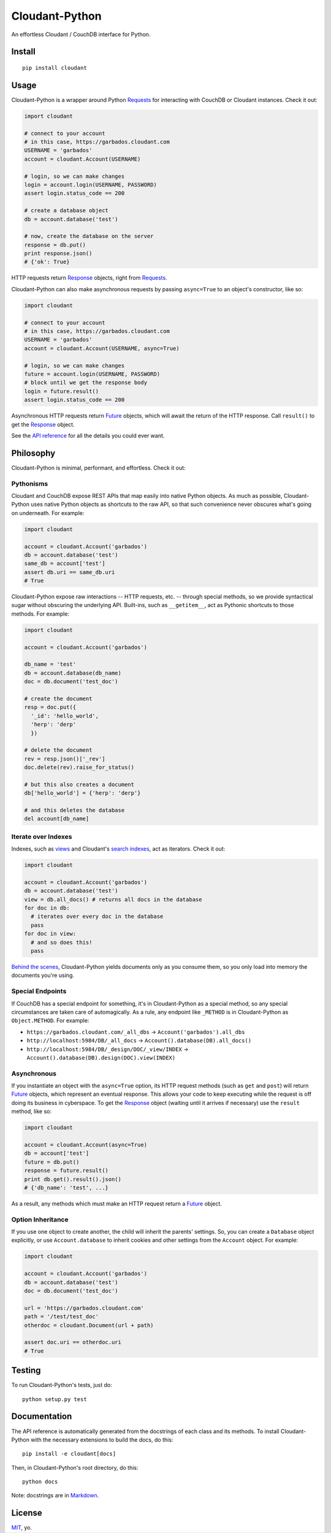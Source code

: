 Cloudant-Python
===============

|Build Status| |Coverage Status| |PyPi version| |PyPi downloads|

An effortless Cloudant / CouchDB interface for Python.

Install
-------

::

    pip install cloudant

Usage
-----

Cloudant-Python is a wrapper around Python
`Requests <http://www.python-requests.org/en/latest/>`__ for interacting
with CouchDB or Cloudant instances. Check it out:

.. code:: python

    import cloudant

    # connect to your account
    # in this case, https://garbados.cloudant.com
    USERNAME = 'garbados'
    account = cloudant.Account(USERNAME)

    # login, so we can make changes
    login = account.login(USERNAME, PASSWORD)
    assert login.status_code == 200

    # create a database object
    db = account.database('test')

    # now, create the database on the server
    response = db.put()
    print response.json()
    # {'ok': True}

HTTP requests return
`Response <http://www.python-requests.org/en/latest/api/#requests.Response>`__
objects, right from
`Requests <http://www.python-requests.org/en/latest/>`__.

Cloudant-Python can also make asynchronous requests by passing
``async=True`` to an object's constructor, like so:

.. code:: python

    import cloudant

    # connect to your account
    # in this case, https://garbados.cloudant.com
    USERNAME = 'garbados'
    account = cloudant.Account(USERNAME, async=True)

    # login, so we can make changes
    future = account.login(USERNAME, PASSWORD)
    # block until we get the response body
    login = future.result()
    assert login.status_code == 200

Asynchronous HTTP requests return
`Future <http://docs.python.org/dev/library/concurrent.futures.html#future-objects>`__
objects, which will await the return of the HTTP response. Call
``result()`` to get the
`Response <http://www.python-requests.org/en/latest/api/#requests.Response>`__
object.

See the `API
reference <http://cloudant-labs.github.io/cloudant-python/#api>`__ for
all the details you could ever want.

Philosophy
----------

Cloudant-Python is minimal, performant, and effortless. Check it out:

Pythonisms
~~~~~~~~~~

Cloudant and CouchDB expose REST APIs that map easily into native Python
objects. As much as possible, Cloudant-Python uses native Python objects
as shortcuts to the raw API, so that such convenience never obscures
what's going on underneath. For example:

.. code:: python

    import cloudant

    account = cloudant.Account('garbados')
    db = account.database('test')
    same_db = account['test']
    assert db.uri == same_db.uri
    # True

Cloudant-Python expose raw interactions -- HTTP requests, etc. --
through special methods, so we provide syntactical sugar without
obscuring the underlying API. Built-ins, such as ``__getitem__``, act as
Pythonic shortcuts to those methods. For example:

.. code:: python

    import cloudant

    account = cloudant.Account('garbados')

    db_name = 'test'
    db = account.database(db_name)
    doc = db.document('test_doc')

    # create the document
    resp = doc.put({
      '_id': 'hello_world',
      'herp': 'derp'
      })

    # delete the document
    rev = resp.json()['_rev']
    doc.delete(rev).raise_for_status()

    # but this also creates a document
    db['hello_world'] = {'herp': 'derp'}

    # and this deletes the database
    del account[db_name]

Iterate over Indexes
~~~~~~~~~~~~~~~~~~~~

Indexes, such as `views <https://cloudant.com/for-developers/views/>`__
and Cloudant's `search
indexes <https://cloudant.com/for-developers/search/>`__, act as
iterators. Check it out:

.. code:: python

    import cloudant

    account = cloudant.Account('garbados')
    db = account.database('test')
    view = db.all_docs() # returns all docs in the database
    for doc in db:
      # iterates over every doc in the database
      pass
    for doc in view:
      # and so does this!
      pass

`Behind the
scenes <https://github.com/cloudant-labs/cloudant-python/blob/master/cloudant/index.py#L23-L33>`__,
Cloudant-Python yields documents only as you consume them, so you only
load into memory the documents you're using.

Special Endpoints
~~~~~~~~~~~~~~~~~

If CouchDB has a special endpoint for something, it's in Cloudant-Python
as a special method, so any special circumstances are taken care of
automagically. As a rule, any endpoint like ``_METHOD`` is in
Cloudant-Python as ``Object.METHOD``. For example:

-  ``https://garbados.cloudant.com/_all_dbs`` ->
   ``Account('garbados').all_dbs``
-  ``http://localhost:5984/DB/_all_docs`` ->
   ``Account().database(DB).all_docs()``
-  ``http://localhost:5984/DB/_design/DOC/_view/INDEX`` ->
   ``Account().database(DB).design(DOC).view(INDEX)``

Asynchronous
~~~~~~~~~~~~

If you instantiate an object with the ``async=True`` option, its HTTP
request methods (such as ``get`` and ``post``) will return
`Future <http://docs.python.org/dev/library/concurrent.futures.html#future-objects>`__
objects, which represent an eventual response. This allows your code to
keep executing while the request is off doing its business in
cyberspace. To get the
`Response <http://www.python-requests.org/en/latest/api/#requests.Response>`__
object (waiting until it arrives if necessary) use the ``result``
method, like so:

.. code:: python

    import cloudant

    account = cloudant.Account(async=True)
    db = account['test']
    future = db.put()
    response = future.result()
    print db.get().result().json()
    # {'db_name': 'test', ...}

As a result, any methods which must make an HTTP request return a
`Future <http://docs.python.org/dev/library/concurrent.futures.html#future-objects>`__
object.

Option Inheritance
~~~~~~~~~~~~~~~~~~

If you use one object to create another, the child will inherit the
parents' settings. So, you can create a ``Database`` object explicitly,
or use ``Account.database`` to inherit cookies and other settings from
the ``Account`` object. For example:

.. code:: python

    import cloudant

    account = cloudant.Account('garbados')
    db = account.database('test')
    doc = db.document('test_doc')

    url = 'https://garbados.cloudant.com'
    path = '/test/test_doc'
    otherdoc = cloudant.Document(url + path)

    assert doc.uri == otherdoc.uri
    # True

Testing
-------

To run Cloudant-Python's tests, just do:

::

    python setup.py test

Documentation
-------------

The API reference is automatically generated from the docstrings of each
class and its methods. To install Cloudant-Python with the necessary
extensions to build the docs, do this:

::

    pip install -e cloudant[docs]

Then, in Cloudant-Python's root directory, do this:

::

    python docs

Note: docstrings are in
`Markdown <http://daringfireball.net/projects/markdown/>`__.

License
-------

`MIT <http://opensource.org/licenses/MIT>`__, yo.

.. |Build Status| image:: https://travis-ci.org/cloudant-labs/cloudant-python.png
   :target: https://travis-ci.org/cloudant-labs/cloudant-python
.. |Coverage Status| image:: https://coveralls.io/repos/cloudant-labs/cloudant-python/badge.png
   :target: https://coveralls.io/r/cloudant-labs/cloudant-python
.. |PyPi version| image:: https://pypip.in/v/cloudant/badge.png
   :target: https://crate.io/packages/cloudant/
.. |PyPi downloads| image:: https://pypip.in/d/cloudant/badge.png
   :target: https://crate.io/packages/cloudant/
